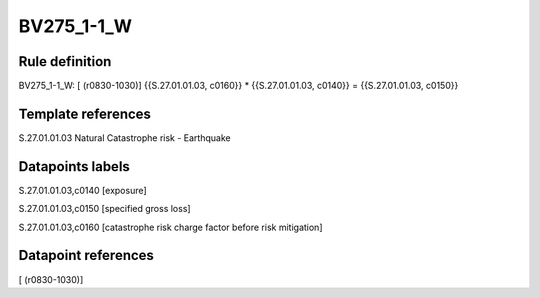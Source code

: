 ===========
BV275_1-1_W
===========

Rule definition
---------------

BV275_1-1_W: [ (r0830-1030)] {{S.27.01.01.03, c0160}} * {{S.27.01.01.03, c0140}} = {{S.27.01.01.03, c0150}}


Template references
-------------------

S.27.01.01.03 Natural Catastrophe risk - Earthquake


Datapoints labels
-----------------

S.27.01.01.03,c0140 [exposure]

S.27.01.01.03,c0150 [specified gross loss]

S.27.01.01.03,c0160 [catastrophe risk charge factor before risk mitigation]



Datapoint references
--------------------

[ (r0830-1030)]